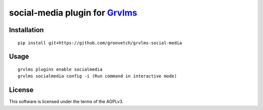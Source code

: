 social-media plugin for `Grvlms <https://docs.grvlms.overhang.io>`__
===================================================================================

Installation
------------

::

    pip install git+https://github.com/groovetch/grvlms-social-media

Usage
-----

::

    grvlms plugins enable socialmedia
    grvlms socialmedia config -i (Run command in interactive mode)
    

License
-------

This software is licensed under the terms of the AGPLv3.